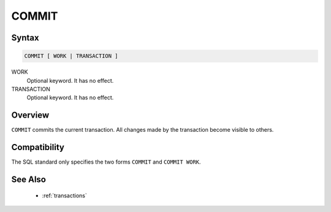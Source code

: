 COMMIT
======

Syntax
------

.. code-block:: sql

   COMMIT [ WORK | TRANSACTION ]

WORK
  Optional keyword. It has no effect.

TRANSACTION
  Optional keyword. It has no effect.


Overview
--------

``COMMIT`` commits the current transaction. All changes made by the transaction
become visible to others.

Compatibility
-------------

The SQL standard only specifies the two forms ``COMMIT`` and ``COMMIT WORK``.

See Also
--------

 * :ref:`transactions`
